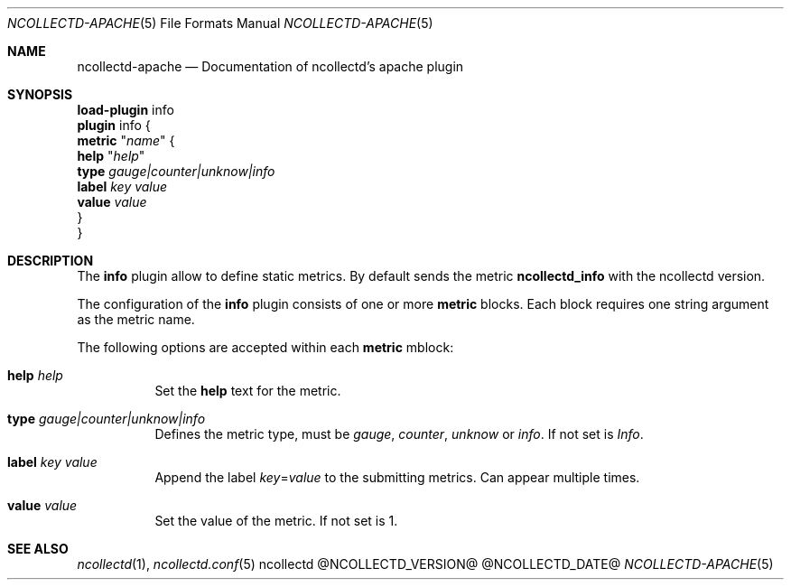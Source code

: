 .\" SPDX-License-Identifier: GPL-2.0-only
.Dd @NCOLLECTD_DATE@
.Dt NCOLLECTD-APACHE 5
.Os ncollectd @NCOLLECTD_VERSION@
.Sh NAME
.Nm ncollectd-apache
.Nd Documentation of ncollectd's apache plugin
.Sh SYNOPSIS
.Bd -literal -compact
\fBload-plugin\fP info
\fBplugin\fP info {
    \fBmetric\fP "\fIname\fP" {
        \fBhelp\fP "\fIhelp\fP"
        \fBtype\fP \fIgauge|counter|unknow|info\fP
        \fBlabel\fP \fIkey\fP \fIvalue\fP
        \fBvalue\fP \fIvalue\fP
    }
}
.Ed
.Sh DESCRIPTION
The \fBinfo\fP plugin allow to define static metrics.
By default sends the metric \fBncollectd_info\fP with the ncollectd version.
.Pp
The configuration of the \fBinfo\fP plugin consists of one or more \fBmetric\fP
blocks.
Each block requires one string argument as the metric name.
.Pp
The following options are accepted within each \fBmetric\fP mblock:
.Bl -tag -width Ds
.It \fBhelp\fP \fIhelp\fP
Set the \fBhelp\fP text for the metric.
.It \fBtype\fP \fIgauge|counter|unknow|info\fP
Defines the metric type, must be \fIgauge\fP, \fIcounter\fP, \fIunknow\fP or
\fIinfo\fP.
If not set is \fIInfo\fP.
.It \fBlabel\fP \fIkey\fP \fIvalue\fP
Append the label \fIkey\fP=\fIvalue\fP to the submitting metrics.
Can appear multiple times.
.It \fBvalue\fP \fIvalue\fP
Set the value of the metric.
If not set is 1.
.El
.Sh "SEE ALSO"
.Xr ncollectd 1 ,
.Xr ncollectd.conf 5
